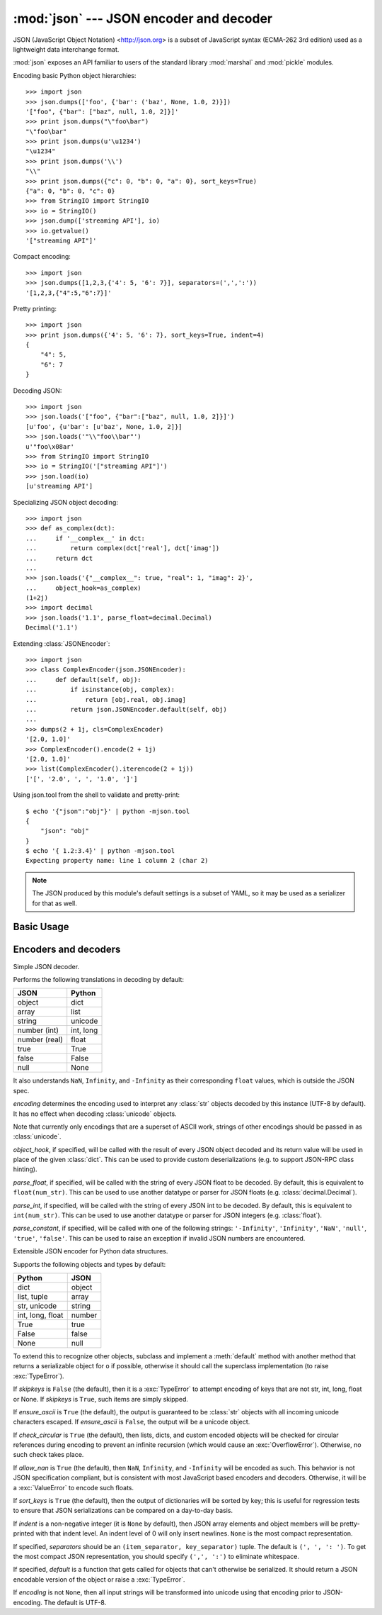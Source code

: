 :mod:`json` --- JSON encoder and decoder
========================================

.. module:: json
   :synopsis: Encode and decode the JSON format.
.. moduleauthor:: Bob Ippolito <bob@redivi.com>
.. sectionauthor:: Bob Ippolito <bob@redivi.com>
.. versionadded:: 2.6

JSON (JavaScript Object Notation) <http://json.org> is a subset of JavaScript
syntax (ECMA-262 3rd edition) used as a lightweight data interchange format.

:mod:`json` exposes an API familiar to users of the standard library
:mod:`marshal` and :mod:`pickle` modules.

Encoding basic Python object hierarchies::

    >>> import json
    >>> json.dumps(['foo', {'bar': ('baz', None, 1.0, 2)}])
    '["foo", {"bar": ["baz", null, 1.0, 2]}]'
    >>> print json.dumps("\"foo\bar")
    "\"foo\bar"
    >>> print json.dumps(u'\u1234')
    "\u1234"
    >>> print json.dumps('\\')
    "\\"
    >>> print json.dumps({"c": 0, "b": 0, "a": 0}, sort_keys=True)
    {"a": 0, "b": 0, "c": 0}
    >>> from StringIO import StringIO
    >>> io = StringIO()
    >>> json.dump(['streaming API'], io)
    >>> io.getvalue()
    '["streaming API"]'

Compact encoding::

    >>> import json
    >>> json.dumps([1,2,3,{'4': 5, '6': 7}], separators=(',',':'))
    '[1,2,3,{"4":5,"6":7}]'

Pretty printing::

    >>> import json
    >>> print json.dumps({'4': 5, '6': 7}, sort_keys=True, indent=4)
    {
        "4": 5,
        "6": 7
    }

Decoding JSON::

    >>> import json
    >>> json.loads('["foo", {"bar":["baz", null, 1.0, 2]}]')
    [u'foo', {u'bar': [u'baz', None, 1.0, 2]}]
    >>> json.loads('"\\"foo\\bar"')
    u'"foo\x08ar'
    >>> from StringIO import StringIO
    >>> io = StringIO('["streaming API"]')
    >>> json.load(io)
    [u'streaming API']

Specializing JSON object decoding::

    >>> import json
    >>> def as_complex(dct):
    ...     if '__complex__' in dct:
    ...         return complex(dct['real'], dct['imag'])
    ...     return dct
    ...
    >>> json.loads('{"__complex__": true, "real": 1, "imag": 2}',
    ...     object_hook=as_complex)
    (1+2j)
    >>> import decimal
    >>> json.loads('1.1', parse_float=decimal.Decimal)
    Decimal('1.1')

Extending :class:`JSONEncoder`::

    >>> import json
    >>> class ComplexEncoder(json.JSONEncoder):
    ...     def default(self, obj):
    ...         if isinstance(obj, complex):
    ...             return [obj.real, obj.imag]
    ...         return json.JSONEncoder.default(self, obj)
    ...
    >>> dumps(2 + 1j, cls=ComplexEncoder)
    '[2.0, 1.0]'
    >>> ComplexEncoder().encode(2 + 1j)
    '[2.0, 1.0]'
    >>> list(ComplexEncoder().iterencode(2 + 1j))
    ['[', '2.0', ', ', '1.0', ']']


.. highlight:: none

Using json.tool from the shell to validate and pretty-print::

    $ echo '{"json":"obj"}' | python -mjson.tool
    {
        "json": "obj"
    }
    $ echo '{ 1.2:3.4}' | python -mjson.tool
    Expecting property name: line 1 column 2 (char 2)

.. highlight:: python

.. note::

   The JSON produced by this module's default settings is a subset of
   YAML, so it may be used as a serializer for that as well.


Basic Usage
-----------

.. function:: dump(obj, fp[, skipkeys[, ensure_ascii[, check_circular[, allow_nan[, cls[, indent[, separators[, encoding[, default[, **kw]]]]]]]]]])

   Serialize *obj* as a JSON formatted stream to *fp* (a ``.write()``-supporting
   file-like object).

   If *skipkeys* is ``True`` (default: ``False``), then dict keys that are not
   of a basic type (:class:`str`, :class:`unicode`, :class:`int`, :class:`long`,
   :class:`float`, :class:`bool`, ``None``) will be skipped instead of raising a
   :exc:`TypeError`.

   If *ensure_ascii* is ``False`` (default: ``True``), then some chunks written
   to *fp* may be :class:`unicode` instances, subject to normal Python
   :class:`str` to :class:`unicode` coercion rules.  Unless ``fp.write()``
   explicitly understands :class:`unicode` (as in :func:`codecs.getwriter`) this
   is likely to cause an error.

   If *check_circular* is ``False`` (default: ``True``), then the circular
   reference check for container types will be skipped and a circular reference
   will result in an :exc:`OverflowError` (or worse).

   If *allow_nan* is ``False`` (default: ``True``), then it will be a
   :exc:`ValueError` to serialize out of range :class:`float` values (``nan``,
   ``inf``, ``-inf``) in strict compliance of the JSON specification, instead of
   using the JavaScript equivalents (``NaN``, ``Infinity``, ``-Infinity``).

   If *indent* is a non-negative integer, then JSON array elements and object
   members will be pretty-printed with that indent level.  An indent level of 0
   will only insert newlines.  ``None`` (the default) selects the most compact
   representation.

   If *separators* is an ``(item_separator, dict_separator)`` tuple, then it
   will be used instead of the default ``(', ', ': ')`` separators.  ``(',',
   ':')`` is the most compact JSON representation.

   *encoding* is the character encoding for str instances, default is UTF-8.

   *default(obj)* is a function that should return a serializable version of
   *obj* or raise :exc:`TypeError`.  The default simply raises :exc:`TypeError`.

   To use a custom :class:`JSONEncoder` subclass (e.g. one that overrides the
   :meth:`default` method to serialize additional types), specify it with the
   *cls* kwarg.


.. function:: dumps(obj[, skipkeys[, ensure_ascii[, check_circular[, allow_nan[, cls[, indent[, separators[, encoding[, default[, **kw]]]]]]]]]])

   Serialize *obj* to a JSON formatted :class:`str`.

   If *ensure_ascii* is ``False``, then the return value will be a
   :class:`unicode` instance.  The other arguments have the same meaning as in
   :func:`dump`.


.. function:: load(fp[, encoding[, cls[, object_hook[, parse_float[, parse_int[, parse_constant[, **kw]]]]]]])

   Deserialize *fp* (a ``.read()``-supporting file-like object containing a JSON
   document) to a Python object.

   If the contents of *fp* are encoded with an ASCII based encoding other than
   UTF-8 (e.g. latin-1), then an appropriate *encoding* name must be specified.
   Encodings that are not ASCII based (such as UCS-2) are not allowed, and
   should be wrapped with ``codecs.getreader(encoding)(fp)``, or simply decoded
   to a :class:`unicode` object and passed to :func:`loads`.

   *object_hook* is an optional function that will be called with the result of
   any object literal decode (a :class:`dict`).  The return value of
   *object_hook* will be used instead of the :class:`dict`.  This feature can be used
   to implement custom decoders (e.g. JSON-RPC class hinting).

   *parse_float*, if specified, will be called with the string of every JSON
   float to be decoded.  By default, this is equivalent to ``float(num_str)``.
   This can be used to use another datatype or parser for JSON floats
   (e.g. :class:`decimal.Decimal`).

   *parse_int*, if specified, will be called with the string of every JSON int
   to be decoded.  By default, this is equivalent to ``int(num_str)``.  This can
   be used to use another datatype or parser for JSON integers
   (e.g. :class:`float`).

   *parse_constant*, if specified, will be called with one of the following
   strings: ``'-Infinity'``, ``'Infinity'``, ``'NaN'``, ``'null'``, ``'true'``,
   ``'false'``.  This can be used to raise an exception if invalid JSON numbers
   are encountered.

   To use a custom :class:`JSONDecoder` subclass, specify it with the ``cls``
   kwarg.  Additional keyword arguments will be passed to the constructor of the
   class.


.. function:: loads(s[, encoding[, cls[, object_hook[, parse_float[, parse_int[, parse_constant[, **kw]]]]]]])

   Deserialize *s* (a :class:`str` or :class:`unicode` instance containing a JSON
   document) to a Python object.

   If *s* is a :class:`str` instance and is encoded with an ASCII based encoding
   other than UTF-8 (e.g. latin-1), then an appropriate *encoding* name must be
   specified.  Encodings that are not ASCII based (such as UCS-2) are not
   allowed and should be decoded to :class:`unicode` first.

   The other arguments have the same meaning as in :func:`dump`.


Encoders and decoders
---------------------

.. class:: JSONDecoder([encoding[, object_hook[, parse_float[, parse_int[, parse_constant[, strict]]]]]])

   Simple JSON decoder.

   Performs the following translations in decoding by default:

   +---------------+-------------------+
   | JSON          | Python            |
   +===============+===================+
   | object        | dict              |
   +---------------+-------------------+
   | array         | list              |
   +---------------+-------------------+
   | string        | unicode           |
   +---------------+-------------------+
   | number (int)  | int, long         |
   +---------------+-------------------+
   | number (real) | float             |
   +---------------+-------------------+
   | true          | True              |
   +---------------+-------------------+
   | false         | False             |
   +---------------+-------------------+
   | null          | None              |
   +---------------+-------------------+

   It also understands ``NaN``, ``Infinity``, and ``-Infinity`` as their
   corresponding ``float`` values, which is outside the JSON spec.

   *encoding* determines the encoding used to interpret any :class:`str` objects
   decoded by this instance (UTF-8 by default).  It has no effect when decoding
   :class:`unicode` objects.

   Note that currently only encodings that are a superset of ASCII work, strings
   of other encodings should be passed in as :class:`unicode`.

   *object_hook*, if specified, will be called with the result of every JSON
   object decoded and its return value will be used in place of the given
   :class:`dict`.  This can be used to provide custom deserializations (e.g. to
   support JSON-RPC class hinting).

   *parse_float*, if specified, will be called with the string of every JSON
   float to be decoded.  By default, this is equivalent to ``float(num_str)``.
   This can be used to use another datatype or parser for JSON floats
   (e.g. :class:`decimal.Decimal`).

   *parse_int*, if specified, will be called with the string of every JSON int
   to be decoded.  By default, this is equivalent to ``int(num_str)``.  This can
   be used to use another datatype or parser for JSON integers
   (e.g. :class:`float`).

   *parse_constant*, if specified, will be called with one of the following
   strings: ``'-Infinity'``, ``'Infinity'``, ``'NaN'``, ``'null'``, ``'true'``,
   ``'false'``.  This can be used to raise an exception if invalid JSON numbers
   are encountered.


   .. method:: decode(s)

      Return the Python representation of *s* (a :class:`str` or
      :class:`unicode` instance containing a JSON document)

   .. method:: raw_decode(s)

      Decode a JSON document from *s* (a :class:`str` or :class:`unicode`
      beginning with a JSON document) and return a 2-tuple of the Python
      representation and the index in *s* where the document ended.

      This can be used to decode a JSON document from a string that may have
      extraneous data at the end.


.. class:: JSONEncoder([skipkeys[, ensure_ascii[, check_circular[, allow_nan[, sort_keys[, indent[, separators[, encoding[, default]]]]]]]]])

   Extensible JSON encoder for Python data structures.

   Supports the following objects and types by default:

   +-------------------+---------------+
   | Python            | JSON          |
   +===================+===============+
   | dict              | object        |
   +-------------------+---------------+
   | list, tuple       | array         |
   +-------------------+---------------+
   | str, unicode      | string        |
   +-------------------+---------------+
   | int, long, float  | number        |
   +-------------------+---------------+
   | True              | true          |
   +-------------------+---------------+
   | False             | false         |
   +-------------------+---------------+
   | None              | null          |
   +-------------------+---------------+

   To extend this to recognize other objects, subclass and implement a
   :meth:`default` method with another method that returns a serializable object
   for ``o`` if possible, otherwise it should call the superclass implementation
   (to raise :exc:`TypeError`).

   If *skipkeys* is ``False`` (the default), then it is a :exc:`TypeError` to
   attempt encoding of keys that are not str, int, long, float or None.  If
   *skipkeys* is ``True``, such items are simply skipped.

   If *ensure_ascii* is ``True`` (the default), the output is guaranteed to be
   :class:`str` objects with all incoming unicode characters escaped.  If
   *ensure_ascii* is ``False``, the output will be a unicode object.

   If *check_circular* is ``True`` (the default), then lists, dicts, and custom
   encoded objects will be checked for circular references during encoding to
   prevent an infinite recursion (which would cause an :exc:`OverflowError`).
   Otherwise, no such check takes place.

   If *allow_nan* is ``True`` (the default), then ``NaN``, ``Infinity``, and
   ``-Infinity`` will be encoded as such.  This behavior is not JSON
   specification compliant, but is consistent with most JavaScript based
   encoders and decoders.  Otherwise, it will be a :exc:`ValueError` to encode
   such floats.

   If *sort_keys* is ``True`` (the default), then the output of dictionaries
   will be sorted by key; this is useful for regression tests to ensure that
   JSON serializations can be compared on a day-to-day basis.

   If *indent* is a non-negative integer (it is ``None`` by default), then JSON
   array elements and object members will be pretty-printed with that indent
   level.  An indent level of 0 will only insert newlines.  ``None`` is the most
   compact representation.

   If specified, *separators* should be an ``(item_separator, key_separator)``
   tuple.  The default is ``(', ', ': ')``.  To get the most compact JSON
   representation, you should specify ``(',', ':')`` to eliminate whitespace.

   If specified, *default* is a function that gets called for objects that can't
   otherwise be serialized.  It should return a JSON encodable version of the
   object or raise a :exc:`TypeError`.

   If *encoding* is not ``None``, then all input strings will be transformed
   into unicode using that encoding prior to JSON-encoding.  The default is
   UTF-8.


   .. method:: default(o)

      Implement this method in a subclass such that it returns a serializable
      object for *o*, or calls the base implementation (to raise a
      :exc:`TypeError`).

      For example, to support arbitrary iterators, you could implement default
      like this::

         def default(self, o):
            try:
                iterable = iter(o)
            except TypeError:
                pass
            else:
                return list(iterable)
            return JSONEncoder.default(self, o)


   .. method:: encode(o)

      Return a JSON string representation of a Python data structure, *o*.  For
      example::

        >>> JSONEncoder().encode({"foo": ["bar", "baz"]})
        '{"foo": ["bar", "baz"]}'


   .. method:: iterencode(o)

      Encode the given object, *o*, and yield each string representation as
      available.  For example::

            for chunk in JSONEncoder().iterencode(bigobject):
                mysocket.write(chunk)
